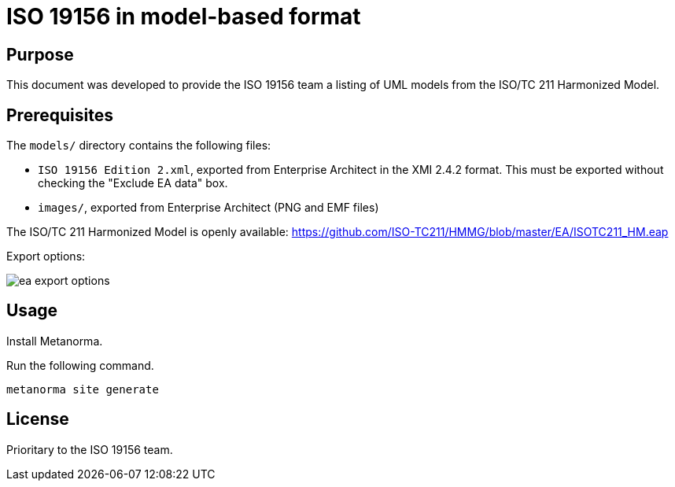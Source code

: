 = ISO 19156 in model-based format

== Purpose

This document was developed to provide the ISO 19156 team a listing
of UML models from the ISO/TC 211 Harmonized Model.


== Prerequisites

The `models/` directory contains the following files:

* `ISO 19156 Edition 2.xml`, exported from Enterprise Architect in the XMI
  2.4.2 format. This must be exported without checking the "Exclude EA data"
  box.
* `images/`, exported from Enterprise Architect (PNG and EMF files)

The ISO/TC 211 Harmonized Model is openly available:
https://github.com/ISO-TC211/HMMG/blob/master/EA/ISOTC211_HM.eap

Export options:

image::ea-export-options.png[]

== Usage

Install Metanorma.

Run the following command.

[source,sh]
----
metanorma site generate
----

== License

Prioritary to the ISO 19156 team.


